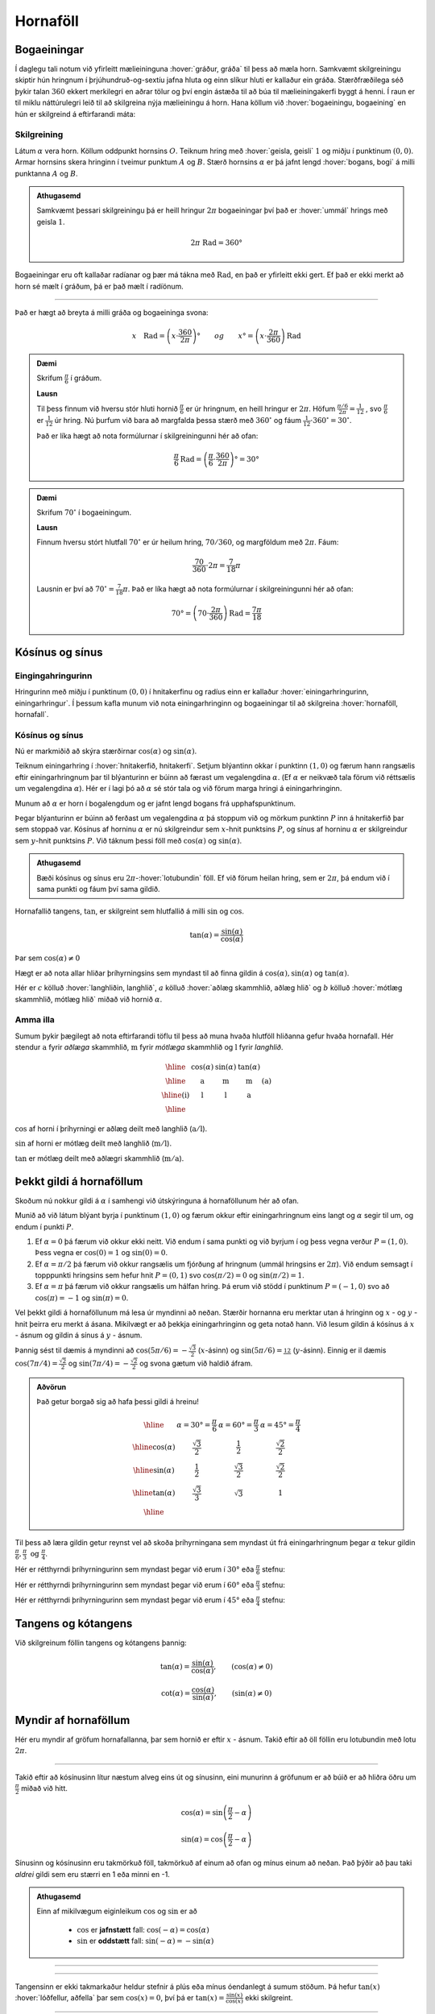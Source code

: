 Hornaföll
=========

Bogaeiningar
------------
Í daglegu tali notum við yfirleitt mælieininguna :hover:`gráður, gráða` til þess að mæla horn.
Samkvæmt skilgreiningu skiptir hún hringnum í þrjúhundruð-og-sextíu jafna hluta og einn slíkur hluti er kallaður ein gráða.
Stærðfræðilega séð þykir talan :math:`360` ekkert merkilegri en aðrar tölur og því engin ástæða til að búa til mælieiningakerfi byggt á henni.
Í raun er til miklu náttúrulegri leið til að skilgreina nýja mælieiningu á horn.
Hana köllum við :hover:`bogaeiningu, bogaeining` en hún er skilgreind á eftirfarandi máta:

Skilgreining
~~~~~~~~~~~~
Látum :math:`\alpha` vera horn. Köllum oddpunkt hornsins :math:`O`.
Teiknum hring með :hover:`geisla, geisli` :math:`1` og miðju í punktinum :math:`(0,0)`.
Armar hornsins skera hringinn í tveimur punktum :math:`A` og :math:`B`.
Stærð hornsins :math:`\alpha` er þá jafnt lengd :hover:`bogans, bogi` á milli punktanna :math:`A` og :math:`B`.

.. image:: ./myndir/horna/mynd1.png
	:align: center

.. admonition:: Athugasemd
	:class: athugasemd
	
	Samkvæmt þessari skilgreiningu þá er heill hringur :math:`2 \pi` bogaeiningar því það er :hover:`ummál` hrings með geisla :math:`1`.

	.. math::
		2\pi\text{ Rad} = 360°

Bogaeiningar eru oft kallaðar radíanar og þær má tákna með :math:`\text{Rad}`, en það er yfirleitt ekki gert. Ef það er ekki merkt að horn sé mælt í gráðum, þá er það mælt í radíönum.

---------------------------------------------------

Það er hægt að breyta á milli gráða og bogaeininga svona:

.. math::
	x \quad \text{Rad} = \left(x \cdot \frac{360}{2 \pi}\right)° \qquad og \qquad  x°=\left( x \cdot \frac{2 \pi}{360}\right) \text{Rad}

.. admonition:: Dæmi
	:class: daemi
	
	Skrifum :math:`\frac{\pi}{6}` í gráðum.

	**Lausn**

	Til þess finnum við hversu stór hluti hornið :math:`\frac{\pi}{6}` er úr hringnum, en heill hringur er :math:`2 \pi`.
	Höfum :math:`\frac{\pi/6}{2 \pi}=\frac{1}{12}` , svo :math:`\frac{\pi}{6}` er :math:`\frac{1}{12}` úr hring.
	Nú þurfum við bara að margfalda þessa stærð með :math:`360^{\circ}` og fáum :math:`\frac{1}{12}\cdot 360^{\circ} = 30^{\circ}`.

	Það er líka hægt að nota formúlurnar í skilgreiningunni hér að ofan:

	.. math::
	 	\frac{\pi}{6} \text{Rad} = \left(\frac{\pi}{6} \cdot \frac{360}{2 \pi}\right)° = 30°

.. admonition:: Dæmi
	:class: daemi
	
	Skrifum :math:`70^{\circ}` í bogaeiningum.

	**Lausn**

	Finnum hversu stórt hlutfall :math:`70^{\circ}` er úr heilum hring, :math:`70/360`, og margföldum með :math:`2 \pi`. Fáum:

	.. math::
		\frac{70}{360} \cdot 2 \pi=\frac{7}{18} \pi

	Lausnin er því að :math:`70^{\circ}=\frac{7}{18}\pi`. Það er líka hægt að nota formúlurnar í skilgreiningunni hér að ofan:

	.. math::
		70°=\left( 70 \cdot \frac{2 \pi}{360}\right) \text{Rad} = \frac{7\pi}{18}

Kósínus og sínus
----------------

Eingingahringurinn
~~~~~~~~~~~~~~~~~~

Hringurinn með miðju í punktinum :math:`(0,0)` í hnitakerfinu og radíus einn er kallaður :hover:`einingarhringurinn, einingarhringur`. Í þessum kafla munum við nota einingarhringinn og bogaeiningar til að skilgreina :hover:`hornaföll, hornafall`.

Kósínus og sínus
~~~~~~~~~~~~~~~~
Nú er markmiðið að skýra stærðirnar :math:`\cos(\alpha)` og :math:`\sin(\alpha)`.

Teiknum einingarhring í :hover:`hnitakerfið, hnitakerfi`.
Setjum blýantinn okkar í punktinn :math:`(1,0)` og færum hann rangsælis eftir einingarhringnum þar til blýanturinn er búinn að færast um vegalengdina :math:`\alpha`. (Ef :math:`\alpha` er neikvæð tala förum við réttsælis um vegalengdina :math:`\alpha`). Hér er í lagi þó að :math:`\alpha` sé stór tala og við förum marga hringi á einingarhringinn.

.. image:: ./myndir/horna/alpha.svg
	:align: center


Munum að :math:`\alpha` er horn í bogalengdum og er jafnt lengd bogans frá upphafspunktinum.

Þegar blýanturinn er búinn að ferðast um vegalengdina :math:`\alpha` þá stoppum við og mörkum punktinn :math:`P` inn á hnitakerfið þar sem stoppað var.
Kósínus af horninu :math:`\alpha` er nú skilgreindur sem :math:`x`-hnit punktsins :math:`P`, og sínus af horninu :math:`\alpha` er skilgreindur sem :math:`y`-hnit punktsins :math:`P`. Við táknum þessi föll með :math:`\cos(\alpha)` og :math:`\sin(\alpha)`.

.. image:: ./myndir/horna/mynd2.svg
	:align: center
	:width: 70%


.. admonition:: Athugasemd
	:class: athugasemd
	
	Bæði kósínus og sínus eru :math:`2 \pi`-:hover:`lotubundin` föll. Ef við förum heilan hring, sem er :math:`2 \pi`, þá endum við í sama punkti og fáum því sama gildið.

Hornafallið tangens, :math:`\tan`, er skilgreint sem hlutfallið á milli :math:`\sin` og :math:`\cos`.

.. math::
	\tan(\alpha) = \frac{\sin(\alpha)}{\cos(\alpha)}

Þar sem :math:`\cos(\alpha) \neq 0`

Hægt er að nota allar hliðar þríhyrningsins sem myndast til að finna gildin á :math:`\cos(\alpha), \sin(\alpha)` og :math:`\tan(\alpha)`.

.. image:: ./myndir/horna/sohcahtoa.svg
	:width: 50%
	:align: center

Hér er :math:`c` kölluð :hover:`langhliðin, langhlið`, :math:`a` kölluð :hover:`aðlæg skammhlið, aðlæg hlið` og :math:`b` kölluð :hover:`mótlæg skammhlið, mótlæg hlið` miðað við hornið :math:`\alpha`.

Amma illa
~~~~~~~~~
Sumum þykir þægilegt að nota eftirfarandi töflu til þess að muna hvaða hlutföll hliðanna gefur hvaða hornafall.
Hér stendur :math:`\text{a}` fyrir *aðlæga* skammhlið, :math:`\text{m}` fyrir *mótlæga* skammhlið og :math:`\text{l}` fyrir *langhlið*.

.. math::
	\begin{array}{| c | c | c | c | c |}
		\hline
		& \cos(\alpha) & \sin(\alpha) & \tan(\alpha) & \\
		\hline
		& \text{a} &	\text{m} & \text{m} & \text{(a)}\\
		\hline
		\text{(i)} &	\text{l} & \text{l} & \text{a} &  \\
		\hline
	\end{array}

:math:`\cos` af horni í þríhyrningi er aðlæg deilt með langhlið (:math:`\text{a}/\text{l}`).

:math:`\sin` af horni er mótlæg deilt með langhlið (:math:`\text{m}/\text{l}`).

:math:`\tan` er mótlæg deilt með aðlægri skammhlið (:math:`\text{m}/\text{a}`).

Þekkt gildi á hornaföllum
-------------------------

Skoðum nú nokkur gildi á :math:`\alpha` í samhengi við útskýringuna á hornaföllunum hér að ofan.

Munið að við látum blýant byrja í punktinum :math:`(1,0)` og færum okkur eftir einingarhringnum eins langt og :math:`\alpha` segir til um, og endum í punkti :math:`P`.

1. Ef :math:`\alpha=0` þá færum við okkur ekki neitt. Við endum í sama punkti og við byrjum í og þess vegna verður :math:`P=(1,0)`. Þess vegna er :math:`\cos(0)=1` og :math:`\sin(0)=0`.
2. Ef :math:`\alpha=\pi/2` þá færum við okkur rangsælis um fjórðung af hringnum (ummál hringsins er :math:`2\pi`). Við endum semsagt í topppunkti hringsins sem hefur hnit :math:`P=(0,1)` svo :math:`\cos(\pi/2)=0` og :math:`\sin(\pi/2)=1`.
3. Ef :math:`\alpha=\pi` þá færum við okkur rangsælis um hálfan hring. Þá erum við stödd í punktinum :math:`P=(-1,0)` svo að :math:`\cos(\pi)=-1` og :math:`\sin(\pi)=0`.

Vel þekkt gildi á hornaföllunum má lesa úr myndinni að neðan.
Stærðir hornanna eru merktar utan á hringinn og :math:`x` - og :math:`y` - hnit þeirra eru merkt á ásana.
Mikilvægt er að þekkja einingarhringinn og geta notað hann.
Við lesum gildin á kósínus á :math:`x` - ásnum og  gildin á sínus á :math:`y` - ásnum.

Þannig sést til dæmis á myndinni að :math:`\cos(5\pi/6)=-\frac{\sqrt{3}}{2}` (:math:`x`-ásinn) og :math:`\sin(5\pi/6)=\frac12` (:math:`y`-ásinn). Einnig er il dæmis :math:`\cos(7\pi/4)=\frac{\sqrt{2}}{2}` og :math:`\sin(7\pi/4)=-\frac{\sqrt{2}}{2}` og svona gætum við haldið áfram.


.. image:: ./myndir/horna/einingarhringur.svg
	:align: center

.. admonition:: Aðvörun
	:class: advorun
	
	Það getur borgað sig að hafa þessi gildi á hreinu!

	.. math::
		\begin{array}{| c | c | c | c |}
			\hline
			& \alpha = 30°  = \frac{\pi}{6} & \alpha = 60° = \frac{\pi}{3} & \alpha = 45° = \frac{\pi}{4} \\
			\hline
			\cos(\alpha) & \frac{\sqrt{3}}{2} &	\frac{1}{2} & \frac{\sqrt{2}}{2} \\
			\hline
			\sin(\alpha) &	\frac{1}{2} & \frac{\sqrt{3}}{2} & \frac{\sqrt{2}}{2} \\
			\hline
			\tan(\alpha) & \frac{\sqrt{3}}{3} & \sqrt{3} & 1 \\
			\hline
		\end{array}

Til þess að læra gildin getur reynst vel að skoða þríhyrningana sem myndast út frá einingarhringnum þegar :math:`\alpha` tekur gildin :math:`\frac{\pi}{6}, \frac{\pi}{3} \text{ og } \frac{\pi}{4}`.

Hér er rétthyrndi þríhyrningurinn sem myndast þegar við erum í :math:`30°` eða :math:`\frac{\pi}{6}` stefnu:

.. image:: ./myndir/triangle1.svg
    :align: center
    :width: 70%


Hér er rétthyrndi þríhyrningurinn sem myndast þegar við erum í :math:`60°` eða :math:`\frac{\pi}{3}` stefnu:

.. image:: ./myndir/triangle2.svg
    :align: center
    :width: 70%

Hér er rétthyrndi þríhyrningurinn sem myndast þegar við erum í :math:`45°` eða :math:`\frac{\pi}{4}` stefnu:

.. image:: ./myndir/triangle3.svg
    :align: center
    :width: 70%




Tangens og kótangens
--------------------
Við skilgreinum föllin tangens og kótangens þannig:

.. math::
	\tan(\alpha)=\frac{\sin(\alpha)}{\cos(\alpha)}, \qquad (\cos(\alpha)\neq 0 )

.. math::
	\cot(\alpha)=\frac{\cos(\alpha)}{\sin(\alpha)}, \qquad (\sin(\alpha)\neq 0)

Myndir af hornaföllum
---------------------
Hér eru myndir af gröfum hornafallanna, þar sem hornið er eftir :math:`x` - ásnum.
Takið eftir að öll föllin eru lotubundin með lotu :math:`2\pi`.

.. image:: ./myndir/horna/mynd3.svg
	:align: center
	:width: 120%

.. image:: ./myndir/horna/mynd4.svg
	:align: center
	:width: 120%

-----------------

Takið eftir að kósínusinn lítur næstum alveg eins út og sínusinn, eini munurinn á gröfunum er að búið er að hliðra öðru um :math:`\frac{\pi}{2}` miðað við hitt.

.. math::
	\cos(\alpha) = \sin\left(\frac{\pi}{2} - \alpha\right)

.. math::
	\sin(\alpha) = \cos\left(\frac{\pi}{2} - \alpha\right)

Sínusinn og kósínusinn eru takmörkuð föll, takmörkuð af einum að ofan og mínus einum að neðan.
Það þýðir að þau taki *aldrei* gildi sem eru stærri en 1 eða minni en -1.

.. admonition:: Athugasemd
	:class: athugasemd
	
	Einn af mikilvægum eiginleikum :math:`\cos` og :math:`\sin` er að

	 * :math:`\cos` er **jafnstætt** fall: :math:`\cos(-\alpha) = \cos(\alpha)`
	 * :math:`\sin` er **oddstætt** fall: :math:`\sin(-\alpha) = -\sin(\alpha)`

-----------------

.. image:: ./myndir/horna/mynd5.svg
	:align: center
	:width: 120%

-----------------

Tangensinn er ekki takmarkaður heldur stefnir á plús eða mínus óendanlegt á sumum stöðum.
Þá hefur :math:`\tan(x)` :hover:`lóðfellur, aðfella` þar sem :math:`\cos(x)=0`, því þá er :math:`\tan(x) = \frac{\sin(x)}{\cos(x)}` ekki skilgreint.

-----------------

.. image:: ./myndir/horna/mynd6.svg
	:align: center
	:width: 120%

-----------------

Á sama hátt er kótangensinn eru ekki takmarkaður heldur stefnir á plús eða mínus óendanlegt á sumum stöðum. Einnig hefur :math:`\cot(x)` :hover:`lóðfellur, aðfella` þar sem :math:`\sin(x)=0`, því þá er :math:`\cot(x) = \frac{\cos(x)}{\sin(x)}` ekki skilgreint.


.. _s.hornaföll:

Hornafallareglur
----------------
Hornaföllin hafa marga nytsamlega eiginleika. Rökstyðjum hér nokkrar hornafallareglur:

**1.** Rökstyðjum að

.. math::
	\begin{aligned}
	\cos(-\alpha)&=\cos(\alpha) \\
	&\text{og} \\
	\sin(-\alpha)&=-\sin(\alpha)
	\end{aligned}

Byrjum í punktinum :math:`(1,0)` og færum okkur *rangsælis* eftir einingarhringnum um vegalengdina :math:`\alpha` . Mörkum þar punktinn :math:`P_1`.
Færum okkur svo úr :math:`(1,0)` *réttsælis* um :math:`\alpha` og mörkum þar inn :math:`P_2`.

.. image:: ./myndir/horna/mynd7.svg
	:align: center
	:width: 50%

Auðvelt er að sjá að punktarnir hafa sömu :math:`x`-hnit þannig að :math:`\cos(-\alpha)=\cos(\alpha)` .
Hins vegar hafa :math:`y`-hnitin öfug formerki miðað við hvort annað, svo :math:`\sin(-\alpha)=-\sin(\alpha)`.

------------------

**2.** Rökstyðjum að

.. math::
	\begin{aligned}
	\cos(\pi-\alpha)&=-\cos(\alpha) \\
	&\text{og} \\
	\sin(\pi-\alpha)&=\sin(\alpha)
	\end{aligned}

Við mörkum aftur tvo punkta inn á hnitakerfið.

:math:`P_1` mörkum við með því að færa okkur um hornið :math:`\pi-\alpha`, en það er gert með því að færa sig fyrst rangsælis um :math:`\pi` en svo aftur til baka réttsælis um hornið :math:`\alpha`.
:math:`P_2` mörkum við inn á hnitakerfið með því að færa okkur um hornið :math:`\alpha` rangsælis.

.. image:: ./myndir/horna/mynd8.svg
	:align: center
	:width: 50%

Þá er auðvelt að sjá að :math:`P_1` og :math:`P_2` hafa sömu :math:`y`-hnit þannig að :math:`\sin(\pi-\alpha)=\sin(\alpha)` .
Þá hafa :math:`x`-hnit punktanna gagnstæð formerki, þannig að :math:`\cos(\pi-\alpha)=-\cos(\alpha)`. En það er einmitt það sem við erum að reyna að rökstyðja.

------------------

Hægt er að rökstyðja fleiri reglur á svipaðan hátt, en það getur verið auðveldara að sjá þær myndrænt fyrir sér en að reyna að muna þær allar.

Setjum fram nokkrar slíkar reglur.


.. admonition:: Setning
	:class: setning
	
	.. math::
		\begin{aligned}
		\cos(-\theta)&=\cos \theta\\
		\sin(-\theta)&=-\sin\theta\\
		& \\
		\cos(\pi-\theta)&=-\cos \theta\\
		\sin(\pi-\theta)&=\sin \theta\\
		& \\
		\cos(\theta+\pi)&=-\cos \theta\\
		\sin(\theta+\pi)&=-\sin \theta\\
		& \\
		\cos\left(\frac{\pi}{2}-\theta\right)&=\sin\theta\\
		\sin\left(\frac{\pi}{2}-\theta\right)&=\cos\theta
		\end{aligned}

Almennt eru gildi :math:`\cos(\alpha), \sin(\alpha)` og :math:`\tan(\alpha)` jákvæð í fyrsta fjórðungi, svo eru gildi :math:`\sin(\alpha)` jákvæð í öðrum fjórðungi, :math:`\tan(\alpha)` í þriðja, og :math:`\cos(\alpha)` í fjórða. Sjáum á mynd hvaða hornaföll eru jákvæð hvar.

.. image:: ./myndir/horna/astc.svg
	:align: center
	:width: 50%

Tvöföld horn
------------
Lítum á horn af gerðinni :math:`2x` þar sem :math:`x` er einhver tala. Við höfum eftirfarandi reglur um tvöföld horn:

.. admonition:: Setning
	:class: setning

	.. math::
		\begin{aligned}
		\sin(2x)&=2 \cos(x) \sin(x) \\
		\quad\\
		\cos(2x)&= \cos^2(x)-\sin^2(x) \\
		&= 2\cos^2(x)-1 \\
		&= 1-2 \sin^2(x)
		\end{aligned}

Þessar reglur eru nytsamlegar í útreikningum.

Andhverfur hornafallanna
------------------------

:hover:`Andhverfur hornafallanna`, bogafall ― :math:`\arcsin, \arccos` og :math:`\arctan` ― eru :hover:`andhverfur, andhverfa` fallana :math:`\sin, \cos` og :math:`\tan`.

Skoðum aðeins jöfnuna

.. math::
	\sin(x) = 0

Hvað ef við viljum einangra :math:`x` út úr þessari jöfnu?
Nú gæti einhver stungið upp á að :math:`x = 0` sé lausnin því að :math:`\sin(0) = 0`.
Það svar er rétt, en þó aðeins að hluta til, því að þessi jafna hefur í raun óendanlega margar lausnir.
Tökum eftir að :math:`x = \pi` er einnig lausn á þessari jöfnu sem og :math:`x = 2 \pi`.
Raunin er að :math:`n \cdot \pi` er lausn á þessari jöfnu fyrir öll :math:`n \in \mathbb{Z}`.

Allar lausnirnar sem til eru á :math:`\sin(x) = 0` eru á forminu :math:`x=n \cdot \pi, \quad (n \in \mathbb{Z})`.
Þess vegna skrifum við stundum

.. math::
	\sin^{-1}(0) = \{n \pi ; \; n \in \mathbb{Z}\}

þar sem veldið :math:`^{-1}` táknar andhverft fall.
Þetta gildir auðvitað um fleiri tölur en :math:`0`.

Jafnan :math:`\sin(x) = a` hefur á sama hátt óendanlega margar lausnir :math:`x` fyrir öll :math:`a \in [−1, 1]`.
Hins vegar er auðvelt að sjá að **nákvæmlega ein** af þessum lausnum er á bilinu :math:`[−\pi/2, \pi/2]`.
Við skilgreinum þess vegna nýtt fall :math:`\arcsin` sem að er þannig að

.. math::
	\arcsin(a) = x_0

þá og því aðeins að :math:`x_0` sé talan af bilinu :math:`[−\pi/2, \pi/2]` sem uppfyllir jöfnuna

.. math::
	\sin(x_0) = a

Því er :math:`arcsin` hálfgerð andhverfa sínusfallsins vegna þess að

.. math::
	\sin(\arcsin(x)) = x \qquad \text{fyrir öll } x \in [−1, 1]

**Hún nær þó ekki að verða algjör andhverfa því að það öfuga gildir ekki**.
Það er, ekki er hægt að fullyrða að :math:`\arcsin(\sin(x))` sé jafnt og x.
Til dæmis er :math:`\sin(2\pi) = 0` og :math:`\arcsin(0) = 0` og því fæst

.. math::
	\arcsin(\sin(2\pi)) = \arcsin(\sin(0)) = 0

Við skulum nú skilgreina andhverfur allra hornafallanna formlega:

Skilgreining
~~~~~~~~~~~~

Andhverfa sínusar
`````````````````

:math:`\arcsin: \; [-1,1] \rightarrow [−\pi/2, \pi/2]` er fallið sem uppfyllir

.. math::
	\sin(\arcsin(x)) = x \qquad \text{fyrir öll  } x \in [−1, 1]

.. admonition:: Aðvörun
	:class: advorun
	
	Athugum að :math:`\arcsin(x)` er oft ritað :math:`\sin^{-1}(x)`

.. image:: ./myndir/horna/arcsin.svg
	:align: center
	:width: 50%

Hér er graf :math:`\arcsin(x)`.

.. admonition:: Dæmi
	:class: daemi
	
	Hverjar eru lausnir :math:`\sin(v)=\frac12`, þ.e. hvað er :math:`\sin^{-1} \left(\frac12 \right)` ?

	Hér er gildið :math:`\frac12 >0` og því leitum við að lausnum á fyrsta og öðrum fjórðungi einingahringsins, því þar er :math:`\sin(v)\geq 0`.

	Skoðum einingarhringinn:

	.. figure:: ./myndir/horna/hringad1.svg
		:align: center
		:width: 100%

	Við sjáum að þegar :math:`v=\frac{\pi}{6}=30^\circ` þá er :math:`\sin(v) = \frac12`. Það gildir líka þegar :math:`v=\frac{5\pi}{6} = 150^\circ`, því :math:`\sin(\pi-u) = \sin(u)` fyrir öll :math:`u` .

	Því eru allar lausnir :math:`\sin(v)=\frac12`

	.. math::

		v =
		\begin{cases}
		\frac{\pi}{6} + n\cdot 2\pi \\
		\frac{5\pi}{6} + n \cdot 2\pi
		\end{cases}

	fyrir öll :math:`n \in \mathbb{Z}`, eins og sjá má á mynd hér að neðan:

	.. image:: ./myndir/horna/hringad1a.svg
		:align: center
		:width: 100%


Andhverfa kósínusar
````````````````````

:math:`\arccos: \; [-1,1] \rightarrow [0, \pi]` er fallið sem uppfyllir

.. math::
	\cos(\arccos(x)) = x \qquad \text{fyrir öll  } x \in [−1, 1].

.. admonition:: Aðvörun
	:class: advorun
	
 	Athugum að :math:`\arccos(x)` er oft ritað :math:`\cos^{-1}(x)`.

.. image:: ./myndir/horna/arccos.svg
	:align: center
	:width: 50%

Hér er graf :math:`\arccos(v)`.

.. admonition:: Dæmi
	:class: daemi
	
	Hverjar eru lausnir :math:`\cos(x)=\frac{\sqrt{3}}{2}`, þ.e. hvað er :math:`\cos^{-1}\left( \frac{\sqrt{3}}{2} \right)`?

	Hér er :math:`\frac{\sqrt{3}}{2} >0` svo við skoðum lausnir á fyrsta og fjórða fjórðungi einingahringsins, því þar er :math:`\cos(u)>0`.

	Skoðum einingarhringinn:

	.. figure:: ./myndir/horna/hringad2.svg
		:align: center
		:width: 100%

	Við sjáum að

	.. math::
		\cos\left(\frac{\pi}{4}\right)= \frac{\sqrt{3}}{2}

	Þá er líka

	.. math::
		\cos\left(\frac{-\pi}{4}\right) = \cos\left(\frac{7\pi}{4}\right) = \frac{\sqrt{3}}{2}

	því :math:`\cos(u) = \cos(-u)` fyrir öll :math:`u`.

	Þá eru allar lausnir :math:`\cos(v)=\frac{\sqrt{3}}{2}`

	.. math::

		v =
		\begin{cases}
		\frac{\pi}{4} + n\cdot 2\pi \\
		\frac{-\pi}{4} + n \cdot 2\pi
		\end{cases}

	fyrir öll :math:`n \in \mathbb{Z}`, eins og sjá má á mynd hér að neðan:

	.. image:: ./myndir/horna/hringad2a.svg
		:align: center
		:width: 100%


Andhverfa tangens
`````````````````

:math:`\arctan: \; [-\infty,\infty] \rightarrow [−\pi/2, \pi/2]` er fallið sem uppfyllir

.. math::
	\tan(\arctan(x)) = x \qquad \text{fyrir öll  } x \in [−\infty, \infty]

.. admonition:: Aðvörun
	:class: advorun
	
 	Athugum að :math:`\arctan(x)` er oft ritað :math:`\tan^{-1}(x)`.

.. image::  ./myndir/horna/arctan.svg
	:align: center
	:width: 50%

Hér er graf :math:`\arctan(v)`.

.. admonition:: Dæmi
	:class: daemi
	
	Hverjar eru lausnir :math:`\tan(v)=-\sqrt{3}`, þ.e. hvað er :math:`\tan^{-1} (-\sqrt{3})` ?

	Hér er :math:`-\sqrt{3} <0` svo við skoðum lausnir á öðrum og fjórða fjórðungi einingahringsins því þar er :math:`\tan(u)<0`.

	:math:`\tan(v)` er hlutfallið á milli :math:`\sin(v)` og :math:`\cos(v)` og út frá einingarhringnum getum við fundið að þegar :math:`v=\frac{2\pi}{3}` þá er :math:`\sin(v) = \frac{\sqrt{3}}{2}` og :math:`\cos(v) = -\frac12`.

	.. math::
		\begin{aligned}
		\tan(v) &= \frac{\sin(v)}{\cos(v)} \\
		&= \frac{\sqrt{3}/2}{-1/2} \\
		&= -\sqrt{3}
		\end{aligned}

	Önnur lausn er :math:`v=\frac{5\pi}{3}`, því :math:`\tan(u) = \tan(u+\pi)`.
	Við getum sannfært okkur um að það passi með því að reikna:

	.. math::
		\begin{aligned}
		\tan\left(\frac{5\pi}{3}\right) &= \frac{\sin(5\pi/3)}{\cos(5\pi/3)} \\
		&= \frac{-\sqrt{3}/2}{1/2} \\
		&= - \sqrt{3}
		\end{aligned}

	.. figure:: ./myndir/horna/hringad3.svg
		:align: center
		:width: 100%

	Þá eru allar lausnir :math:`\tan(v)=-\sqrt{3}`

	.. math::
		v=\frac{2\pi}{3} + n \cdot \pi

	fyrir öll :math:`n \in \mathbb{Z}`, eins og sjá má á mynd hér að neðan:

	.. image:: ./myndir/horna/hringad3a.svg
		:align: center
		:width: 100%



Tengsl í rúmfræði
-----------------

Regla Pýþagórasar
~~~~~~~~~~~~~~~~~

Rifjum upp að fyrir :hover:`rétthyrndan þríhyrning, rétthyrndur þríhyrningur` gildir

.. math::
	a^2+b^2=c^2

þar sem :math:`c` er langhliðin. Þessi regla nefnist regla Pýþagórasar.

Með því að horfa á einingarhringinn fáum við samband á milli kósínusar og sínusar, með hjálp reglu Pýþagórasar. Við skilgreindum kósínus sem :math:`x`-hnit og sínus sem :math:`y`-hnit. Við vitum að langhliðin hefur lengd :math:`1` þar sem hringurinn hefur radíus :math:`1`. Við fáum því:

.. math::
	\cos^2(\alpha)+\sin^2(\alpha)=1

.. image:: ./myndir/horna/pythagoras.svg
	:align: center

Sínusreglan
~~~~~~~~~~~
.. admonition:: Setning
	:class: setning

	Í :math:`\triangle ABC` gildir

	.. math::
		\frac{a}{\sin(A)} = \frac{b}{\sin(B)} = \frac{c}{\sin(C)}

	Þar sem :math:`A`, :math:`B` og :math:`C` eru horn þríhyrningsins og :math:`a`, :math:`b` og :math:`c` eru lengdir hliðanna

---------------

.. figure:: ./myndir/horna/thrihr.svg
	:align: center
	:width: 50%

Kósínusreglan
~~~~~~~~~~~~~
.. admonition:: Setning
	:class: setning

	Í :math:`\triangle ABC` gildir

	.. math::
		\begin{aligned}
		a^2 &= b^2+c^2-2\cdot b \cdot c \cdot \cos(A) \\
		b^2 &= a^2+c^2-2\cdot a \cdot c \cdot \cos(B) \\
		c^2 &= b^2+a^2-2\cdot b \cdot a \cdot \cos(C) \\
		\end{aligned}


Hornafallareglurnar
-------------------

Athugið að horn eru yfirleitt táknuð með stöfum á borð við :math:`\theta` , :math:`\alpha` , :math:`u` og :math:`v`.
Hornaföll eru jafnan táknuð sem föll af :math:`x`.

Hér á eftir koma reglur sem eru mikið notaðar.

Grunnreglan
~~~~~~~~~~~
.. admonition:: Setning
	:class: setning

	.. math::
		\sin^2(\theta) + \cos^2(\theta) = 1


Hliðrunarreglur
~~~~~~~~~~~~~~~
.. admonition:: Setning
	:class: setning

	.. math::
		\begin{aligned}
		1.& \qquad \cos(-\theta)=\cos \theta\\
		2.& \qquad \sin(-\theta)=-\sin\theta\\
		3.& \qquad \cos(\pi-\theta)=-\cos \theta\\
		4.& \qquad \sin(\pi-\theta)=\sin \theta\\
		5.& \qquad \cos(\theta+\pi)=-\cos \theta\\
		6.& \qquad \sin(\theta+\pi)=-\sin \theta\\
		7.& \qquad \cos\left(\frac{\pi}{2}-\theta\right)=\sin\theta\\
		8.& \qquad \sin\left(\frac{\pi}{2}-\theta\right)=\cos\theta
		\end{aligned}


Summuformúlur
~~~~~~~~~~~~~
.. admonition:: Setning
	:class: setning

	**1.**

	.. math::
		\sin( u + v ) = \sin(u)  \cos(v) + \cos(u) \sin(v)

	**2.**

	.. math::
		\sin( u - v ) = \sin(u) \cos(v) - \cos(u) \sin(v)

	**3.**

	.. math::
		\cos( u + v ) = \cos(u)  \cos(v) - \sin(u)  \sin(v)

	**4.**

	.. math::
		\cos( u - v ) = \cos(u)  \cos(v) + \sin(u)  \sin(v)

	**5.**

	.. math::
		\tan(u-v) = \frac{\tan(u) - \tan(v)}{1 + \tan(u)  \tan(v)}

	**6.**

	.. math::
		\tan(u+v) = \frac{\tan(u) + \tan(v)}{1 - \tan(u)  \tan(v)}


Tvöföldunarformúlur
~~~~~~~~~~~~~~~~~~~
.. admonition:: Setning
	:class: setning

	**1.**

	.. math::
		\sin(2u) = 2\sin(u)\cos(u)

	**2.**

	.. math::
		\begin{aligned}
		\cos(2u)&= \cos^2(u)-\sin^2(u) \\
		&= 2\cos^2(u)-1 \\
		&= 1-2 \sin^2(u)
		\end{aligned}

	**3.**

	.. math::
		\tan(2u) = \frac{2\tan(u)}{1-\tan^2(u)}


Helmingunarformúlur
~~~~~~~~~~~~~~~~~~~
.. admonition:: Setning
	:class: setning

	**1.**

	.. math::
		\sin^2(u) = \frac{1- \cos(2u)}{2} \qquad \text{eða} \qquad \sin\left(\frac{u}{2}\right) = \pm \sqrt{\frac{1- \cos(u)}{2} }

	**2.**

	.. math::
		\cos^2(u) = \frac{1+ \cos(2u)}{2} \qquad \text{eða} \qquad \cos\left(\frac{u}{2}\right) = \pm \sqrt{\frac{1+ \cos(u)}{2} }

	**3.**

	.. math::
		\tan^2(u) = \frac{1- \cos(2u)}{1+\cos(2u)} \qquad \text{eða} \qquad \tan\left(\frac{u}{2}\right) = \pm \sqrt{\frac{1- \cos(u)}{1+\cos(u)} }



Summu- og margfeldisformúlur
~~~~~~~~~~~~~~~~~~~~~~~~~~~~

**Margfeldisritháttur í summurithátt**

.. admonition:: Setning
	:class: setning

	 **1.**

	 .. math::
		\sin(u)\sin(v) = \frac{1}{2}\left(\cos(u-v) - \cos(u+v)\right)

	 **2.**

	 .. math::
		\cos(u)\cos(v) = \frac{1}{2}\left(\cos(u-v) + \cos(u+v)\right)

	 **3.**

	 .. math::
		\sin(u)\cos(v) = \frac{1}{2}\left(\sin(u+v) + \sin(u-v)\right)

	 **4.**

	 .. math::
		\cos(u)\sin(v) = \frac{1}{2}\left(\sin(u+v) - \sin(u-v)\right)


**Summuritháttur í margfeldisrithátt**

.. admonition:: Setning
	:class: setning

	 **1.**

	 .. math::
		\sin(u) + \sin(v) = 2\sin\left(\frac{u+v}{2}\right)\cos\left(\frac{u-v}{2}\right)

	 **2.**

	 .. math::
		\sin(u) - \sin(v) = 2\cos\left(\frac{u+v}{2}\right)\sin\left(\frac{u-v}{2}\right)

	 **3.**

	 .. math::
		\cos(u) + \cos(v) = 2\cos\left(\frac{u+v}{2}\right)\cos\left(\frac{u-v}{2}\right)

	 **4.**

	 .. math::
		\cos(u) - \cos(v) = -2\sin\left(\frac{u+v}{2}\right)\sin\left(\frac{u-v}{2}\right)

